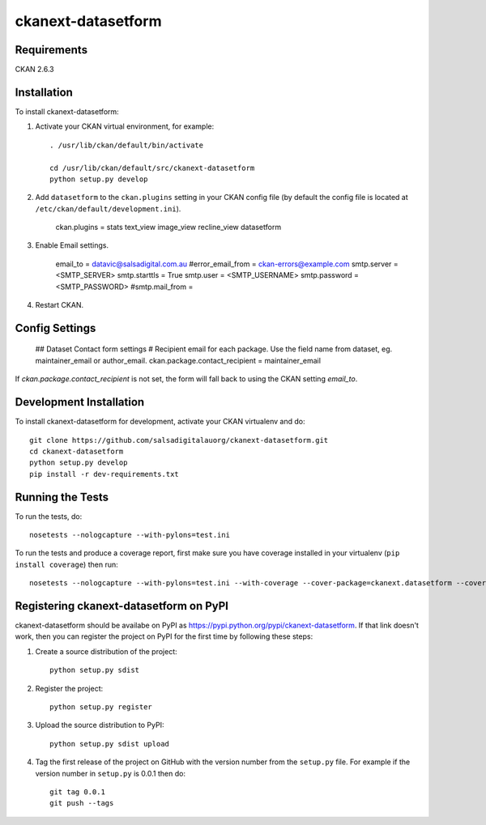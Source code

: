 =============
ckanext-datasetform
=============

.. This CKAN extension adds a simple form to each dataset that sends an email
   to the author/maintainer of the current dataset.


------------
Requirements
------------

CKAN 2.6.3


------------
Installation
------------

To install ckanext-datasetform:

1. Activate your CKAN virtual environment, for example::

     . /usr/lib/ckan/default/bin/activate

     cd /usr/lib/ckan/default/src/ckanext-datasetform
     python setup.py develop

2. Add ``datasetform`` to the ``ckan.plugins`` setting in your CKAN
   config file (by default the config file is located at
   ``/etc/ckan/default/development.ini``).

     ckan.plugins = stats text_view image_view recline_view datasetform

3. Enable Email settings.

     email_to = datavic@salsadigital.com.au
     #error_email_from = ckan-errors@example.com
     smtp.server = <SMTP_SERVER>
     smtp.starttls = True
     smtp.user = <SMTP_USERNAME>
     smtp.password = <SMTP_PASSWORD>
     #smtp.mail_from =

4. Restart CKAN.


---------------
Config Settings
---------------

    ## Dataset Contact form settings
    # Recipient email for each package. Use the field name from dataset, eg. maintainer_email or author_email.
    ckan.package.contact_recipient = maintainer_email


If `ckan.package.contact_recipient` is not set, the form will fall back to using the CKAN setting `email_to`.

------------------------
Development Installation
------------------------

To install ckanext-datasetform for development, activate your CKAN virtualenv and
do::

    git clone https://github.com/salsadigitalauorg/ckanext-datasetform.git
    cd ckanext-datasetform
    python setup.py develop
    pip install -r dev-requirements.txt


-----------------
Running the Tests
-----------------

To run the tests, do::

    nosetests --nologcapture --with-pylons=test.ini

To run the tests and produce a coverage report, first make sure you have
coverage installed in your virtualenv (``pip install coverage``) then run::

    nosetests --nologcapture --with-pylons=test.ini --with-coverage --cover-package=ckanext.datasetform --cover-inclusive --cover-erase --cover-tests


---------------------------------
Registering ckanext-datasetform on PyPI
---------------------------------

ckanext-datasetform should be availabe on PyPI as
https://pypi.python.org/pypi/ckanext-datasetform. If that link doesn't work, then
you can register the project on PyPI for the first time by following these
steps:

1. Create a source distribution of the project::

     python setup.py sdist

2. Register the project::

     python setup.py register

3. Upload the source distribution to PyPI::

     python setup.py sdist upload

4. Tag the first release of the project on GitHub with the version number from
   the ``setup.py`` file. For example if the version number in ``setup.py`` is
   0.0.1 then do::

       git tag 0.0.1
       git push --tags

